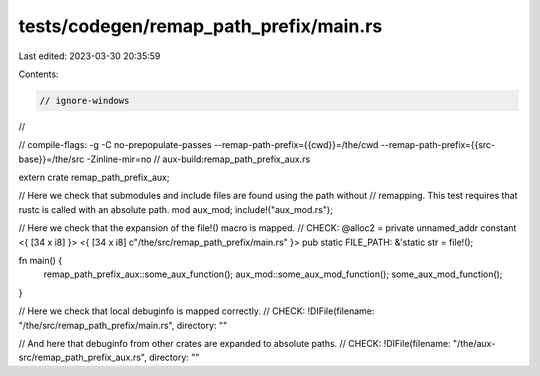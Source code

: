 tests/codegen/remap_path_prefix/main.rs
=======================================

Last edited: 2023-03-30 20:35:59

Contents:

.. code-block:: rs

    // ignore-windows
//

// compile-flags: -g  -C no-prepopulate-passes --remap-path-prefix={{cwd}}=/the/cwd --remap-path-prefix={{src-base}}=/the/src -Zinline-mir=no
// aux-build:remap_path_prefix_aux.rs

extern crate remap_path_prefix_aux;

// Here we check that submodules and include files are found using the path without
// remapping. This test requires that rustc is called with an absolute path.
mod aux_mod;
include!("aux_mod.rs");

// Here we check that the expansion of the file!() macro is mapped.
// CHECK: @alloc2 = private unnamed_addr constant <{ [34 x i8] }> <{ [34 x i8] c"/the/src/remap_path_prefix/main.rs" }>
pub static FILE_PATH: &'static str = file!();

fn main() {
    remap_path_prefix_aux::some_aux_function();
    aux_mod::some_aux_mod_function();
    some_aux_mod_function();
}

// Here we check that local debuginfo is mapped correctly.
// CHECK: !DIFile(filename: "/the/src/remap_path_prefix/main.rs", directory: ""

// And here that debuginfo from other crates are expanded to absolute paths.
// CHECK: !DIFile(filename: "/the/aux-src/remap_path_prefix_aux.rs", directory: ""


